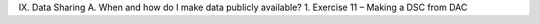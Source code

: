 IX.	Data Sharing
A.	 When and how do I make data publicly available?
1.	Exercise 11 – Making a DSC from DAC

